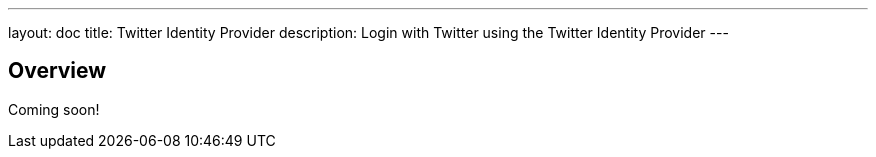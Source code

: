 ---
layout: doc
title: Twitter Identity Provider
description: Login with Twitter using the Twitter Identity Provider
---

:sectnumlevels: 0

== Overview

Coming soon!